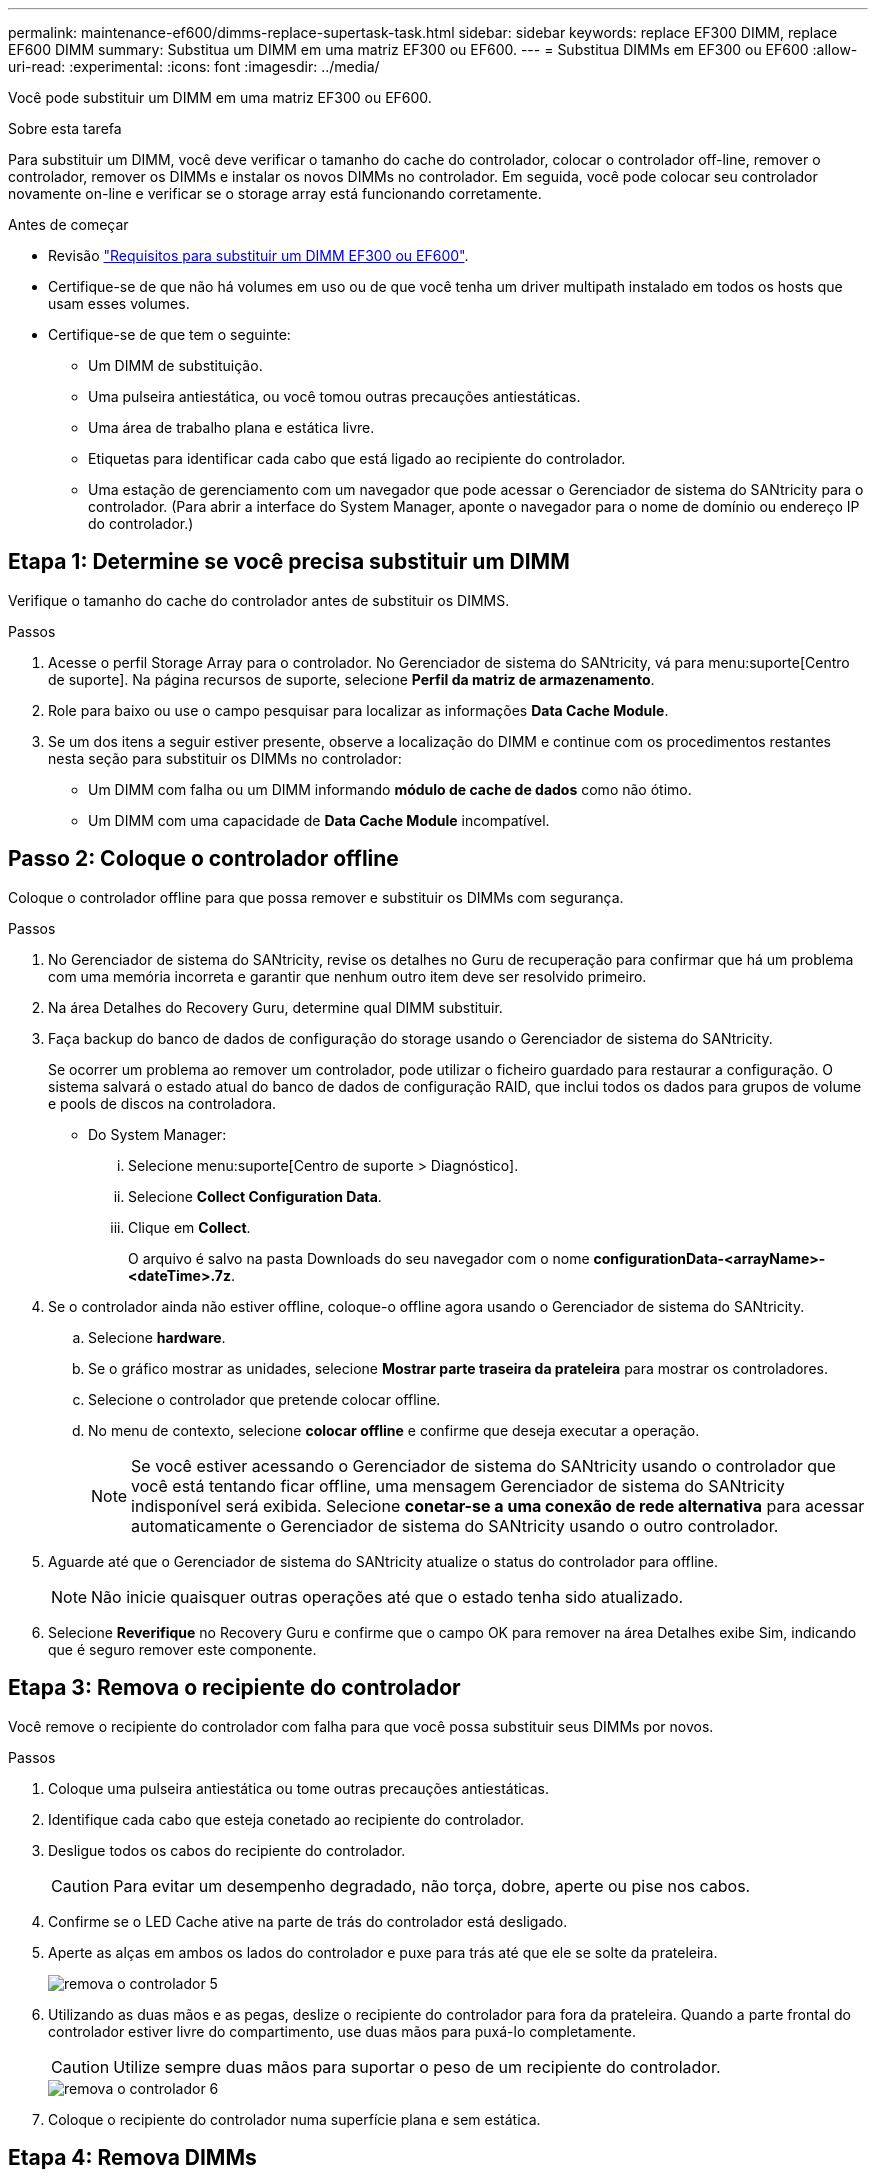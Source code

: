---
permalink: maintenance-ef600/dimms-replace-supertask-task.html 
sidebar: sidebar 
keywords: replace EF300 DIMM, replace EF600 DIMM 
summary: Substitua um DIMM em uma matriz EF300 ou EF600. 
---
= Substitua DIMMs em EF300 ou EF600
:allow-uri-read: 
:experimental: 
:icons: font
:imagesdir: ../media/


[role="lead"]
Você pode substituir um DIMM em uma matriz EF300 ou EF600.

.Sobre esta tarefa
Para substituir um DIMM, você deve verificar o tamanho do cache do controlador, colocar o controlador off-line, remover o controlador, remover os DIMMs e instalar os novos DIMMs no controlador. Em seguida, você pode colocar seu controlador novamente on-line e verificar se o storage array está funcionando corretamente.

.Antes de começar
* Revisão link:dimms-overview-supertask-concept.html["Requisitos para substituir um DIMM EF300 ou EF600"].
* Certifique-se de que não há volumes em uso ou de que você tenha um driver multipath instalado em todos os hosts que usam esses volumes.
* Certifique-se de que tem o seguinte:
+
** Um DIMM de substituição.
** Uma pulseira antiestática, ou você tomou outras precauções antiestáticas.
** Uma área de trabalho plana e estática livre.
** Etiquetas para identificar cada cabo que está ligado ao recipiente do controlador.
** Uma estação de gerenciamento com um navegador que pode acessar o Gerenciador de sistema do SANtricity para o controlador. (Para abrir a interface do System Manager, aponte o navegador para o nome de domínio ou endereço IP do controlador.)






== Etapa 1: Determine se você precisa substituir um DIMM

Verifique o tamanho do cache do controlador antes de substituir os DIMMS.

.Passos
. Acesse o perfil Storage Array para o controlador. No Gerenciador de sistema do SANtricity, vá para menu:suporte[Centro de suporte]. Na página recursos de suporte, selecione *Perfil da matriz de armazenamento*.
. Role para baixo ou use o campo pesquisar para localizar as informações *Data Cache Module*.
. Se um dos itens a seguir estiver presente, observe a localização do DIMM e continue com os procedimentos restantes nesta seção para substituir os DIMMs no controlador:
+
** Um DIMM com falha ou um DIMM informando *módulo de cache de dados* como não ótimo.
** Um DIMM com uma capacidade de *Data Cache Module* incompatível.






== Passo 2: Coloque o controlador offline

Coloque o controlador offline para que possa remover e substituir os DIMMs com segurança.

.Passos
. No Gerenciador de sistema do SANtricity, revise os detalhes no Guru de recuperação para confirmar que há um problema com uma memória incorreta e garantir que nenhum outro item deve ser resolvido primeiro.
. Na área Detalhes do Recovery Guru, determine qual DIMM substituir.
. Faça backup do banco de dados de configuração do storage usando o Gerenciador de sistema do SANtricity.
+
Se ocorrer um problema ao remover um controlador, pode utilizar o ficheiro guardado para restaurar a configuração. O sistema salvará o estado atual do banco de dados de configuração RAID, que inclui todos os dados para grupos de volume e pools de discos na controladora.

+
** Do System Manager:
+
... Selecione menu:suporte[Centro de suporte > Diagnóstico].
... Selecione *Collect Configuration Data*.
... Clique em *Collect*.
+
O arquivo é salvo na pasta Downloads do seu navegador com o nome *configurationData-<arrayName>-<dateTime>.7z*.





. Se o controlador ainda não estiver offline, coloque-o offline agora usando o Gerenciador de sistema do SANtricity.
+
.. Selecione *hardware*.
.. Se o gráfico mostrar as unidades, selecione *Mostrar parte traseira da prateleira* para mostrar os controladores.
.. Selecione o controlador que pretende colocar offline.
.. No menu de contexto, selecione *colocar offline* e confirme que deseja executar a operação.
+

NOTE: Se você estiver acessando o Gerenciador de sistema do SANtricity usando o controlador que você está tentando ficar offline, uma mensagem Gerenciador de sistema do SANtricity indisponível será exibida. Selecione *conetar-se a uma conexão de rede alternativa* para acessar automaticamente o Gerenciador de sistema do SANtricity usando o outro controlador.



. Aguarde até que o Gerenciador de sistema do SANtricity atualize o status do controlador para offline.
+

NOTE: Não inicie quaisquer outras operações até que o estado tenha sido atualizado.

. Selecione *Reverifique* no Recovery Guru e confirme que o campo OK para remover na área Detalhes exibe Sim, indicando que é seguro remover este componente.




== Etapa 3: Remova o recipiente do controlador

Você remove o recipiente do controlador com falha para que você possa substituir seus DIMMs por novos.

.Passos
. Coloque uma pulseira antiestática ou tome outras precauções antiestáticas.
. Identifique cada cabo que esteja conetado ao recipiente do controlador.
. Desligue todos os cabos do recipiente do controlador.
+

CAUTION: Para evitar um desempenho degradado, não torça, dobre, aperte ou pise nos cabos.

. Confirme se o LED Cache ative na parte de trás do controlador está desligado.
. Aperte as alças em ambos os lados do controlador e puxe para trás até que ele se solte da prateleira.
+
image::../media/remove_controller_5.png[remova o controlador 5]

. Utilizando as duas mãos e as pegas, deslize o recipiente do controlador para fora da prateleira. Quando a parte frontal do controlador estiver livre do compartimento, use duas mãos para puxá-lo completamente.
+

CAUTION: Utilize sempre duas mãos para suportar o peso de um recipiente do controlador.

+
image::../media/remove_controller_6.png[remova o controlador 6]

. Coloque o recipiente do controlador numa superfície plana e sem estática.




== Etapa 4: Remova DIMMs

Se houver uma incompatibilidade de memória presente, substitua os DIMMs no controlador.

.Passos
. Retire a tampa do recipiente do controlador desapertando o parafuso de aperto manual único e levantando a tampa aberta.
. Confirme se o LED verde no interior do controlador está desligado.
+
Se este LED verde estiver ligado, o controlador ainda está a utilizar a bateria. Deve aguardar que este LED se apague antes de remover quaisquer componentes.

. Localize os DIMMs no controlador.
. Observe a orientação do DIMM no soquete para que você possa inserir o DIMM de substituição na orientação adequada.
+

NOTE: Um entalhe na parte inferior do DIMM ajuda a alinhar o DIMM durante a instalação.

. Empurre lentamente as duas abas do ejetor DIMM em ambos os lados do DIMM para ejetar o DIMM de seu slot e, em seguida, deslize-o para fora do slot.
+
image::../media/dimm_2.png[dimm 2]

+
image::../media/dimim_3.png[dimim 3]

+

CAUTION: Segure cuidadosamente o DIMM pelas bordas para evitar a pressão nos componentes da placa de circuito DIMM.

+
O número e a colocação dos DIMMs do sistema dependem do modelo do sistema.





== Passo 5: Instale novos DIMMs

Instale um novo DIMM para substituir o antigo.

.Passos
. Segure o DIMM pelos cantos e alinhe-o com o slot.
+
O entalhe entre os pinos no DIMM deve estar alinhado com a guia no soquete.

. Insira o DIMM diretamente no slot.
+
O DIMM encaixa firmemente no slot, mas deve entrar facilmente. Caso contrário, realinhar o DIMM com o slot e reinseri-lo.

+

NOTE: Inspecione visualmente o DIMM para verificar se ele está alinhado uniformemente e totalmente inserido no slot.

. Empurre com cuidado, mas firmemente, na borda superior do DIMM até que as travas se encaixem no lugar sobre os entalhes nas extremidades do DIMM.
+

NOTE: DIMMs se encaixam firmemente. Talvez seja necessário pressionar suavemente um lado de cada vez e fixar com cada aba individualmente.

+
image::../media/dimm_5.png[dimm 5]





== Etapa 6: Reinstale o recipiente do controlador

Depois de instalar os novos DIMMs, reinstale o recipiente do controlador na gaveta do controlador.

.Passos
. Baixe a tampa do recipiente do controlador e fixe o parafuso de aperto manual.
. Enquanto aperta as alças do controlador, deslize suavemente o recipiente do controlador até a prateleira do controlador.
+

NOTE: O controlador clica audivelmente quando instalado corretamente na prateleira.

+
image::../media/remove_controller_7.png[remova o controlador 7]

. Volte a ligar todos os cabos.




== Etapa 7: Substituição completa de DIMMs

Coloque o controlador on-line, colete dados de suporte e retome as operações.

.Passos
. Coloque o controlador online.
+
.. No System Manager, navegue até a página hardware.
.. Selecione *Mostrar parte posterior do controlador*.
.. Selecione o controlador com os DIMMs substituídos.
.. Selecione *Place on-line* na lista suspensa.


. À medida que o controlador arranca, verifique os LEDs do controlador.
+
Quando a comunicação com o outro controlador é restabelecida:

+
** O LED âmbar de atenção permanece aceso.
** Os LEDs do Host Link podem estar ligados, piscando ou desligados, dependendo da interface do host.


. Quando o controlador estiver novamente online, confirme se o seu estado é ideal e verifique os LEDs de atenção do compartimento do controlador.
+
Se o estado não for o ideal ou se algum dos LEDs de atenção estiver aceso, confirme se todos os cabos estão corretamente encaixados e o recipiente do controlador está instalado corretamente. Se necessário, remova e reinstale o recipiente do controlador.

+

NOTE: Se não conseguir resolver o problema, contacte o suporte técnico.

. Clique em menu:hardware[suporte > Centro de Atualização] para garantir que a versão mais recente do SANtricity os esteja instalada.
+
Conforme necessário, instale a versão mais recente.

. Verifique se todos os volumes foram devolvidos ao proprietário preferido.
+
.. Selecione menu:armazenamento[volumes]. Na página *todos os volumes*, verifique se os volumes são distribuídos aos seus proprietários preferidos. Selecione menu:mais[alterar propriedade] para ver os proprietários de volume.
.. Se todos os volumes forem propriedade do proprietário preferido, avance para o passo 6.
.. Se nenhum dos volumes for retornado, você deverá retornar manualmente os volumes. Vá para menu:mais[redistribuir volumes].
.. Se não houver Recovery Guru presente ou se seguir as etapas Recovery Guru, os volumes ainda não serão retornados aos proprietários preferenciais, entre em Contato com o suporte.


. Colete dados de suporte para sua matriz de armazenamento usando o Gerenciador de sistema do SANtricity.
+
.. Selecione menu:suporte[Centro de suporte > Diagnóstico].
.. Selecione *coletar dados de suporte*.
.. Clique em *Collect*.
+
O arquivo é salvo na pasta Downloads do seu navegador com o nome *support-data.7z*.





.O que se segue?
A substituição do DIMM está concluída. Pode retomar as operações normais.
